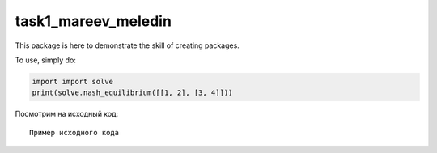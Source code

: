 task1_mareev_meledin
--------

This package is here to demonstrate the skill of creating packages.

To use, simply do: 

.. code:: python

        import import solve
        print(solve.nash_equilibrium([[1, 2], [3, 4]]))


Посмотрим на исходный код:
::

    Пример исходного кода

